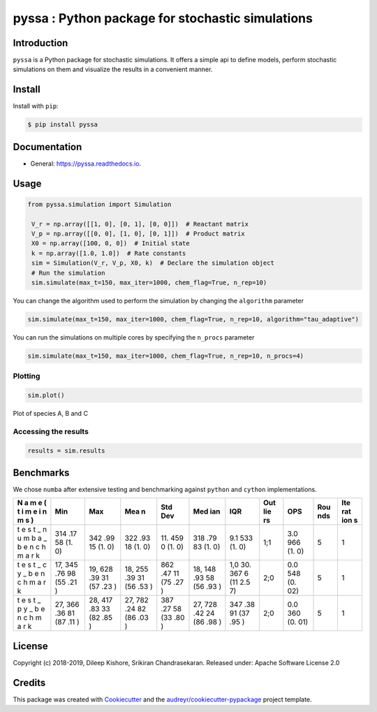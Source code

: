 pyssa : Python package for stochastic simulations
=================================================

|Build Status| |Updates| |Documentation Status| |pypi| |License| |Code
style: black|

Introduction
------------

``pyssa`` is a Python package for stochastic simulations. It offers a
simple api to define models, perform stochastic simulations on them and
visualize the results in a convenient manner.

Install
-------

Install with ``pip``:

.. code:: bash

   $ pip install pyssa

Documentation
-------------

-  General: https://pyssa.readthedocs.io.

Usage
-----

.. code:: python

   from pyssa.simulation import Simulation

    V_r = np.array([[1, 0], [0, 1], [0, 0]])  # Reactant matrix
    V_p = np.array([[0, 0], [1, 0], [0, 1]])  # Product matrix
    X0 = np.array([100, 0, 0])  # Initial state
    k = np.array([1.0, 1.0])  # Rate constants
    sim = Simulation(V_r, V_p, X0, k)  # Declare the simulation object
    # Run the simulation
    sim.simulate(max_t=150, max_iter=1000, chem_flag=True, n_rep=10)

You can change the algorithm used to perform the simulation by changing
the ``algorithm`` parameter

.. code:: python

   sim.simulate(max_t=150, max_iter=1000, chem_flag=True, n_rep=10, algorithm="tau_adaptive")

You can run the simulations on multiple cores by specifying the
``n_procs`` parameter

.. code:: python

   sim.simulate(max_t=150, max_iter=1000, chem_flag=True, n_rep=10, n_procs=4)

Plotting
~~~~~~~~

.. code:: python

   sim.plot()

.. image:: images/plot_basic.png

Plot of species A, B and C

Accessing the results
~~~~~~~~~~~~~~~~~~~~~

.. code:: python

   results = sim.results

Benchmarks
----------

We chose ``numba`` after extensive testing and benchmarking against
``python`` and ``cython`` implementations.

+---+-----+-----+-----+-----+-----+-----+-----+-----+-----+-----+
| N | Min | Max | Mea | Std | Med | IQR | Out | OPS | Rou | Ite |
| a |     |     | n   | Dev | ian |     | lie |     | nds | rat |
| m |     |     |     |     |     |     | rs  |     |     | ion |
| e |     |     |     |     |     |     |     |     |     | s   |
| ( |     |     |     |     |     |     |     |     |     |     |
| t |     |     |     |     |     |     |     |     |     |     |
| i |     |     |     |     |     |     |     |     |     |     |
| m |     |     |     |     |     |     |     |     |     |     |
| e |     |     |     |     |     |     |     |     |     |     |
| i |     |     |     |     |     |     |     |     |     |     |
| n |     |     |     |     |     |     |     |     |     |     |
| m |     |     |     |     |     |     |     |     |     |     |
| s |     |     |     |     |     |     |     |     |     |     |
| ) |     |     |     |     |     |     |     |     |     |     |
+===+=====+=====+=====+=====+=====+=====+=====+=====+=====+=====+
| t | 314 | 342 | 322 | 11. | 318 | 9.1 | 1;1 | 3.0 | 5   | 1   |
| e | .17 | .99 | .93 | 459 | .79 | 533 |     | 966 |     |     |
| s | 58  | 15  | 18  | 0   | 83  | (1. |     | (1. |     |     |
| t | (1. | (1. | (1. | (1. | (1. | 0)  |     | 0)  |     |     |
| _ | 0)  | 0)  | 0)  | 0)  | 0)  |     |     |     |     |     |
| n |     |     |     |     |     |     |     |     |     |     |
| u |     |     |     |     |     |     |     |     |     |     |
| m |     |     |     |     |     |     |     |     |     |     |
| b |     |     |     |     |     |     |     |     |     |     |
| a |     |     |     |     |     |     |     |     |     |     |
| _ |     |     |     |     |     |     |     |     |     |     |
| b |     |     |     |     |     |     |     |     |     |     |
| e |     |     |     |     |     |     |     |     |     |     |
| n |     |     |     |     |     |     |     |     |     |     |
| c |     |     |     |     |     |     |     |     |     |     |
| h |     |     |     |     |     |     |     |     |     |     |
| m |     |     |     |     |     |     |     |     |     |     |
| a |     |     |     |     |     |     |     |     |     |     |
| r |     |     |     |     |     |     |     |     |     |     |
| k |     |     |     |     |     |     |     |     |     |     |
+---+-----+-----+-----+-----+-----+-----+-----+-----+-----+-----+
| t | 17, | 19, | 18, | 862 | 18, | 1,0 | 2;0 | 0.0 | 5   | 1   |
| e | 345 | 628 | 255 | .47 | 148 | 30. |     | 548 |     |     |
| s | .76 | .39 | .39 | 11  | .93 | 367 |     | (0. |     |     |
| t | 98  | 31  | 31  | (75 | 58  | 6   |     | 02) |     |     |
| _ | (55 | (57 | (56 | .27 | (56 | (11 |     |     |     |     |
| c | .21 | .23 | .53 | )   | .93 | 2.5 |     |     |     |     |
| y | )   | )   | )   |     | )   | 7)  |     |     |     |     |
| _ |     |     |     |     |     |     |     |     |     |     |
| b |     |     |     |     |     |     |     |     |     |     |
| e |     |     |     |     |     |     |     |     |     |     |
| n |     |     |     |     |     |     |     |     |     |     |
| c |     |     |     |     |     |     |     |     |     |     |
| h |     |     |     |     |     |     |     |     |     |     |
| m |     |     |     |     |     |     |     |     |     |     |
| a |     |     |     |     |     |     |     |     |     |     |
| r |     |     |     |     |     |     |     |     |     |     |
| k |     |     |     |     |     |     |     |     |     |     |
+---+-----+-----+-----+-----+-----+-----+-----+-----+-----+-----+
| t | 27, | 28, | 27, | 387 | 27, | 347 | 2;0 | 0.0 | 5   | 1   |
| e | 366 | 417 | 782 | .27 | 728 | .38 |     | 360 |     |     |
| s | .36 | .83 | .24 | 58  | .42 | 91  |     | (0. |     |     |
| t | 81  | 33  | 82  | (33 | 24  | (37 |     | 01) |     |     |
| _ | (87 | (82 | (86 | .80 | (86 | .95 |     |     |     |     |
| p | .11 | .85 | .03 | )   | .98 | )   |     |     |     |     |
| y | )   | )   | )   |     | )   |     |     |     |     |     |
| _ |     |     |     |     |     |     |     |     |     |     |
| b |     |     |     |     |     |     |     |     |     |     |
| e |     |     |     |     |     |     |     |     |     |     |
| n |     |     |     |     |     |     |     |     |     |     |
| c |     |     |     |     |     |     |     |     |     |     |
| h |     |     |     |     |     |     |     |     |     |     |
| m |     |     |     |     |     |     |     |     |     |     |
| a |     |     |     |     |     |     |     |     |     |     |
| r |     |     |     |     |     |     |     |     |     |     |
| k |     |     |     |     |     |     |     |     |     |     |
+---+-----+-----+-----+-----+-----+-----+-----+-----+-----+-----+

License
-------

Copyright (c) 2018-2019, Dileep Kishore, Srikiran Chandrasekaran. Released
under: Apache Software License 2.0

Credits
-------

This package was created with
`Cookiecutter <https://github.com/audreyr/cookiecutter>`__ and the
`audreyr/cookiecutter-pypackage <https://github.com/audreyr/cookiecutter-pypackage>`__
project template.

.. |Build Status| image:: https://travis-ci.com/Heuro-labs/pyssa.svg?token=qCMKydrUTvcJ87J6czex&branch=master
   :target: https://travis-ci.com/Heuro-labs/pyssa
.. |Updates| image:: https://pyup.io/repos/github/Heuro-labs/pyssa/shield.svg
   :target: https://pyup.io/repos/github/Heuro-labs/pyssa/
.. |Documentation Status| image:: https://readthedocs.org/projects/pyssa/badge/?version=latest
   :target: https://pyssa.readthedocs.io/en/latest/?badge=latest
.. |pypi| image:: https://img.shields.io/pypi/v/pyssa.svg
   :target: https://pypi.python.org/pypi/pyssa
.. |License| image:: https://img.shields.io/badge/license-Apache%202-blue.svg
.. |Code style: black| image:: https://img.shields.io/badge/code%20style-black-000000.svg
   :target: https://github.com/ambv/black
